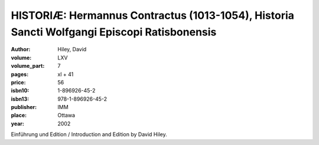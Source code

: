 HISTORIÆ: Hermannus Contractus (1013-1054), Historia Sancti Wolfgangi Episcopi Ratisbonensis
============================================================================================

:author: Hiley, David

:volume: LXV
:volume_part: 7
:pages: xl + 41
:price: 56
:isbn10: 1-896926-45-2
:isbn13: 978-1-896926-45-2
:publisher: IMM
:place: Ottawa
:year: 2002

Einführung und Edition / Introduction and Edition by David Hiley.
